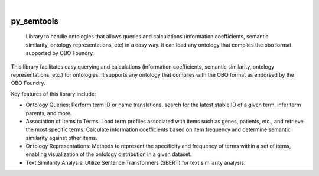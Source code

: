 .. These are examples of badges you might want to add to your README:
   please update the URLs accordingly

    .. image:: https://api.cirrus-ci.com/github/<USER>/py_semtools.svg?branch=main
        :alt: Built Status
        :target: https://cirrus-ci.com/github/<USER>/py_semtools
    .. image:: https://readthedocs.org/projects/py_semtools/badge/?version=latest
        :alt: ReadTheDocs
        :target: https://py_semtools.readthedocs.io/en/stable/
    .. image:: https://img.shields.io/coveralls/github/<USER>/py_semtools/main.svg
        :alt: Coveralls
        :target: https://coveralls.io/r/<USER>/py_semtools
    .. image:: https://img.shields.io/pypi/v/py_semtools.svg
        :alt: PyPI-Server
        :target: https://pypi.org/project/py_semtools/
    .. image:: https://img.shields.io/conda/vn/conda-forge/py_semtools.svg
        :alt: Conda-Forge
        :target: https://anaconda.org/conda-forge/py_semtools
    .. image:: https://pepy.tech/badge/py_semtools/month
        :alt: Monthly Downloads
        :target: https://pepy.tech/project/py_semtools
    .. image:: https://img.shields.io/twitter/url/http/shields.io.svg?style=social&label=Twitter
        :alt: Twitter
        :target: https://twitter.com/py_semtools

.. image:: https://img.shields.io/badge/-PyScaffold-005CA0?logo=pyscaffold
    :alt: Project generated with PyScaffold
    :target: https://pyscaffold.org/

|

===========
py_semtools
===========


    Library to handle ontologies that allows queries and calculations (information coefficients, semantic similarity, ontology representations, etc) in a easy way. It can load any ontology that complies the obo format supported by OBO Foundry.


This library facilitates easy querying and calculations (information coefficients, semantic similarity, ontology representations, etc.) for ontologies. It supports any ontology that complies with the OBO format as endorsed by the OBO Foundry.

Key features of this library include:

* Ontology Queries: Perform term ID or name translations, search for the latest stable ID of a given term, infer term parents, and more.
* Association of Items to Terms: Load term profiles associated with items such as genes, patients, etc., and retrieve the most specific terms. Calculate information coefficients based on item frequency and determine semantic similarity against other items.
* Ontology Representations: Methods to represent the specificity and frequency of terms within a set of items, enabling visualization of the ontology distribution in a given dataset.
* Text Similarity Analysis: Utilize Sentence Transformers (SBERT) for text similarity analysis.

